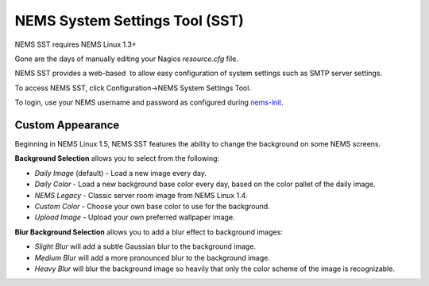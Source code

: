NEMS System Settings Tool (SST)
===============================

NEMS SST requires NEMS Linux 1.3+

Gone are the days of manually editing your Nagios *resource.cfg* file.

NEMS SST provides a web-based  to allow easy configuration of system
settings such as SMTP server settings.

To access NEMS SST, click Configuration→NEMS System Settings Tool.

To login, use your NEMS username and password as configured
during `nems-init <https://docs.nemslinux.com/commands/nems-init>`__.

Custom Appearance
------------------

Beginning in NEMS Linux 1.5, NEMS SST features the ability to change the
background on some NEMS screens.

.. raw:: html

   <iframe width="560" height="315" src="https://www.youtube.com/embed/Gnh4QrMPodI" frameborder="0" allow="accelerometer; autoplay; clipboard-write; encrypted-media; gyroscope; picture-in-picture" allowfullscreen></iframe>

**Background Selection** allows you to select from the following:

-  *Daily Image* (default) - Load a new image every day.
-  *Daily Color* - Load a new background base color every day, based on
   the color pallet of the daily image.
-  *NEMS Legacy* - Classic server room image from NEMS Linux 1.4.
-  *Custom Color* - Choose your own base color to use for the
   background.
-  *Upload Image* - Upload your own preferred wallpaper image.

**Blur Background Selection** allows you to add a blur effect to
background images:

-  *Slight Blur* will add a subtle Gaussian blur to the background
   image.
-  *Medium Blur* will add a more pronounced blur to the background
   image.
-  *Heavy Blur* will blur the background image so heavily that only the
   color scheme of the image is recognizable.
